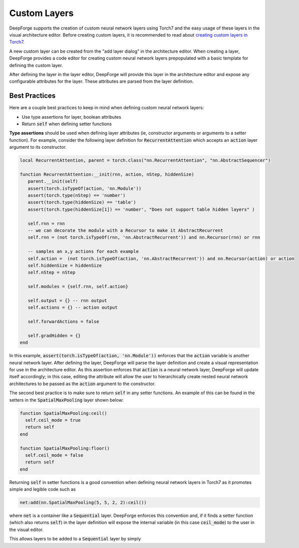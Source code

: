Custom Layers
=============

DeepForge supports the creation of custom neural network layers using Torch7 and the easy usage of these layers in the visual architecture editor. Before creating custom layers, it is recommended to read about `creating custom layers in Torch7 <http://torch.ch/docs/developer-docs.html>`_.

A new custom layer can be created from the "add layer dialog" in the architecture editor. When creating a layer, DeepForge provides a code editor for creating custom neural network layers prepopulated with a basic template for defining the custom layer.

After defining the layer in the layer editor, DeepForge will provide this layer in the architecture editor and expose any configurable attributes for the layer. These attributes are parsed from the layer definition.

.. Provide an example of the parsing: TODO

Best Practices
--------------
Here are a couple best practices to keep in mind when defining custom neural network layers:

-  Use type assertions for layer, boolean attributes

-  Return :code:`self` when defining setter functions

**Type assertions** should be used when defining layer attributes (ie, constructor arguments or arguments to a setter function). For example, consider the following layer definition for :code:`RecurrentAttention` which accepts an :code:`action` layer argument to its constructor.

.. code-block:: lua

    local RecurrentAttention, parent = torch.class("nn.RecurrentAttention", "nn.AbstractSequencer")

    function RecurrentAttention:__init(rnn, action, nStep, hiddenSize)
       parent.__init(self)
       assert(torch.isTypeOf(action, 'nn.Module'))
       assert(torch.type(nStep) == 'number')
       assert(torch.type(hiddenSize) == 'table')
       assert(torch.type(hiddenSize[1]) == 'number', "Does not support table hidden layers" )
       
       self.rnn = rnn
       -- we can decorate the module with a Recursor to make it AbstractRecurrent
       self.rnn = (not torch.isTypeOf(rnn, 'nn.AbstractRecurrent')) and nn.Recursor(rnn) or rnn
       
       -- samples an x,y actions for each example
       self.action =  (not torch.isTypeOf(action, 'nn.AbstractRecurrent')) and nn.Recursor(action) or action 
       self.hiddenSize = hiddenSize
       self.nStep = nStep
       
       self.modules = {self.rnn, self.action}
       
       self.output = {} -- rnn output
       self.actions = {} -- action output
       
       self.forwardActions = false
       
       self.gradHidden = {}
    end

In this example, :code:`assert(torch.isTypeOf(action, 'nn.Module'))` enforces that the :code:`action` variable is another neural network layer. After defining the layer, DeepForge will parse the layer definition and create a visual representation for use in the architecture editor. As this assertion enforces that :code:`action` is a neural network layer, DeepForge will update itself accordingly; in this case, editing the attribute will allow the user to hierarchically create nested neural network architectures to be passed as the :code:`action` argument to the constructor.

The second best practice is to make sure to return :code:`self` in any setter functions. An example of this can be found in the setters in the :code:`SpatialMaxPooling` layer shown below:

.. code-block:: lua

    function SpatialMaxPooling:ceil()
      self.ceil_mode = true
      return self
    end

    function SpatialMaxPooling:floor()
      self.ceil_mode = false
      return self
    end

Returning :code:`self` in setter functions is a good convention when defining neural network layers in Torch7 as it promotes simple and legible code such as

.. code-block:: lua

    net:add(nn.SpatialMaxPooling(5, 5, 2, 2):ceil())

where :code:`net` is a container like a :code:`Sequential` layer. DeepForge enforces this convention and, if it finds a setter function (which also returns :code:`self`) in the layer definition will expose the internal variable (in this case :code:`ceil_mode`) to the user in the visual editor.

This allows layers to be added to a :code:`Sequential` layer by simply 
